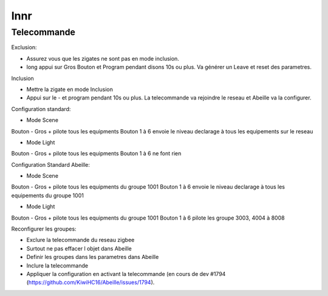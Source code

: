 ####
Innr
####

************
Telecommande
************

Exclusion:

* Assurez vous que les zigates ne sont pas en mode inclusion.
* long appui sur Gros Bouton et Program pendant disons 10s ou plus. Va générer un Leave et reset des parametres.

Inclusion

* Mettre la zigate en mode Inclusion
* Appui sur le - et program pendant 10s ou plus. La telecommande va rejoindre le reseau et Abeille va la configurer.

Configuration standard:

* Mode Scene

Bouton - Gros + pilote tous les equipments
Bouton 1 à 6 envoie le niveau declarage à tous les equipements sur le reseau

* Mode Light

Bouton - Gros + pilote tous les equipments
Bouton 1 à 6 ne font rien

Configuration Standard Abeille:

* Mode Scene

Bouton - Gros + pilote tous les equipments du groupe 1001
Bouton 1 à 6 envoie le niveau declarage à tous les equipements du groupe 1001

* Mode Light

Bouton - Gros + pilote tous les equipments du groupe 1001
Bouton 1 à 6 pilote les groupe 3003, 4004 à 8008


Reconfigurer les groupes:

* Exclure la telecommande du reseau zigbee
* Surtout ne pas effacer l objet dans Abeille
* Definir les groupes dans les parametres dans Abeille
* Inclure la telecommande
* Appliquer la configuration en activant la telecommande (en cours de dev #1794 (https://github.com/KiwiHC16/Abeille/issues/1794).


